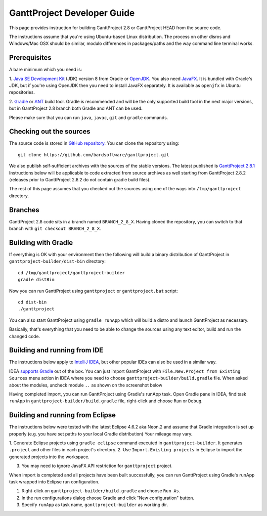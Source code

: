 ****************************
GanttProject Developer Guide
****************************

This page provides instruction for building GanttProject 2.8 or
GanttProject HEAD from the source code.

The instructions assume that you're using Ubuntu-based Linux distribution.
The process on other disros and Windows/Mac OSX should be similar,
modulo differences in packages/paths and the way command line terminal works.

Prerequisites
-------------
A bare minimum which you need is:

1. `Java SE Development Kit <http://www.oracle.com/technetwork/java/javase/downloads/index.html>`_ (JDK)
version 8 from Oracle or `OpenJDK <http://openjdk.java.net>`_. You also need `JavaFX <http://docs.oracle.com/javase/8/javafx/get-started-tutorial/jfx-overview.htm>`_.
It is bundled with Oracle's JDK, but if you're using OpenJDK then you need to install JavaFX separately. It is
available as ``openjfx`` in Ubuntu repositories.

2. `Gradle <http://gradle.org>`_ or `ANT <http://ant.apache.org>`_ build tool. Gradle is recommended and will be the only
supported build tool in the next major versions, but in GanttProject 2.8 branch both Gradle and ANT can be used.

Please make sure that you can run ``java``, ``javac``, ``git`` and ``gradle`` commands.

Checking out the sources
-------------------------

The source code is stored in `GitHub repository <http://github.com/bardsoftware/ganttproject>`_.
You can clone the repository using::

    git clone https://github.com/bardsoftware/ganttproject.git

We also publish self-sufficient archives with the sources of the stable versions.
The latest published is `GanttProject 2.8.1 <https://github.com/bardsoftware/ganttproject/archive/ganttproject-2.8.1.zip>`_
Instructions below will be applicable to code extracted from source archives as well starting from GanttProject 2.8.2 (releases prior to GanttProject 2.8.2 do not contain gradle build files).

The rest of this page assumes that you checked out the sources using one of the ways into ``/tmp/ganttproject`` directory.

Branches
--------
GanttProject 2.8 code sits in a branch named ``BRANCH_2_8_X``.
Having cloned the repository, you can switch to that branch with ``git checkout BRANCH_2_8_X``.


Building with Gradle
--------------------

If everything is OK with your environment then the following will build
a binary distribution of GanttProject in ``ganttproject-builder/dist-bin`` directory::

    cd /tmp/ganttproject/ganttproject-builder
    gradle distBin

Now you can run GanttProject using ``ganttproject`` or ``ganttproject.bat`` script::

    cd dist-bin
    ./ganttproject


You can also start GanttProject using ``gradle runApp`` which will build a distro and launch
GanttProject as necessary.

Basically, that's everything that you need to be able to change the sources using any text editor, build and run the changed code.

Building and running from IDE
-----------------------------

The instructions below apply to `IntelliJ IDEA <https://www.jetbrains.com/idea/>`_,
but other popular IDEs can also be used in a similar way.


IDEA `supports Gradle <https://www.jetbrains.com/help/idea/2016.3/gradle.html>`_ out of the box.
You can just import GanttProject with ``File.New.Project from Existing Sources`` menu action in IDEA
where you need to choose ``ganttproject-builder/build.gradle`` file. When asked about the modules,
uncheck module ``..`` as shown on the screenshot below

.. image:: img/development/idea-gradle-import.png

Having completed import, you can run GanttProject using Gradle's runApp task. Open Gradle
pane in IDEA, find task ``runApp`` in ``ganttproject-builder/build.gradle`` file,
right-click and choose ``Run`` or ``Debug``.

.. image:: img/development/idea-run-ganttproject.png

Building and running from Eclipse
---------------------------------

The instructions below were tested with the latest Eclipse 4.6.2 aka Neon.2 and assume
that Gradle integration is set up properly (e.g. you have set paths to your local Gradle distribution)
Your mileage may vary.

1. Generate Eclipse projects using ``gradle eclipse`` command executed in ``ganttproject-builder``. It generates
``.project`` and other files in each project's directory.
2. Use ``Import.Existing projects`` in Eclipse to import the generated projects into the
workspace.

.. image:: img/development/eclipse-import-projects.png

3. You may need to ignore JavaFX API restriction for ``ganttproject`` project.

.. image:: img/development/eclipse-ignore-api-restriction.png

When import is completed and all projects have been built successfully, you can run
GanttProject using Gradle's runApp task wrapped into Eclipse run configuration.

1. Right-click on ``ganttproject-builder/build.gradle`` and choose ``Run As``.
2. In the run configurations dialog choose Gradle and click "New configuration" button.
3. Specify ``runApp`` as task name, ``ganttproject-builder`` as working dir.

.. image:: img/development/eclipse-run-ganttproject.png
